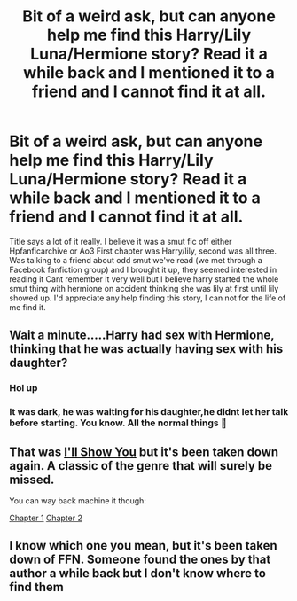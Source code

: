 #+TITLE: Bit of a weird ask, but can anyone help me find this Harry/Lily Luna/Hermione story? Read it a while back and I mentioned it to a friend and I cannot find it at all.

* Bit of a weird ask, but can anyone help me find this Harry/Lily Luna/Hermione story? Read it a while back and I mentioned it to a friend and I cannot find it at all.
:PROPERTIES:
:Author: incubus_lol
:Score: 0
:DateUnix: 1561599283.0
:DateShort: 2019-Jun-27
:FlairText: What's That Fic?
:END:
Title says a lot of it really. I believe it was a smut fic off either Hpfanficarchive or Ao3 First chapter was Harry/lily, second was all three. Was talking to a friend about odd smut we've read (we met through a Facebook fanfiction group) and I brought it up, they seemed interested in reading it Cant remember it very well but I believe harry started the whole smut thing with hermione on accident thinking she was lily at first until lily showed up. I'd appreciate any help finding this story, I can not for the life of me find it.


** Wait a minute.....Harry had sex with Hermione, thinking that he was actually having sex with his daughter?
:PROPERTIES:
:Score: 3
:DateUnix: 1561610674.0
:DateShort: 2019-Jun-27
:END:

*** Hol up
:PROPERTIES:
:Score: 3
:DateUnix: 1561612444.0
:DateShort: 2019-Jun-27
:END:


*** It was dark, he was waiting for his daughter,he didnt let her talk before starting. You know. All the normal things 🤣
:PROPERTIES:
:Author: incubus_lol
:Score: 3
:DateUnix: 1561613542.0
:DateShort: 2019-Jun-27
:END:


** That was [[https://www.fanfiction.net/s/10525594][I'll Show You]] but it's been taken down again. A classic of the genre that will surely be missed.

You can way back machine it though:

[[https://web.archive.org/web/20181112221742/https://www.fanfiction.net/s/10525594/1/][Chapter 1]] [[https://web.archive.org/web/20181112141648/https://www.fanfiction.net/s/10525594/2/][Chapter 2]]
:PROPERTIES:
:Author: SteelbadgerMk2
:Score: 3
:DateUnix: 1561639096.0
:DateShort: 2019-Jun-27
:END:


** I know which one you mean, but it's been taken down of FFN. Someone found the ones by that author a while back but I don't know where to find them
:PROPERTIES:
:Author: machjacob51141
:Score: 1
:DateUnix: 1561617213.0
:DateShort: 2019-Jun-27
:END:

